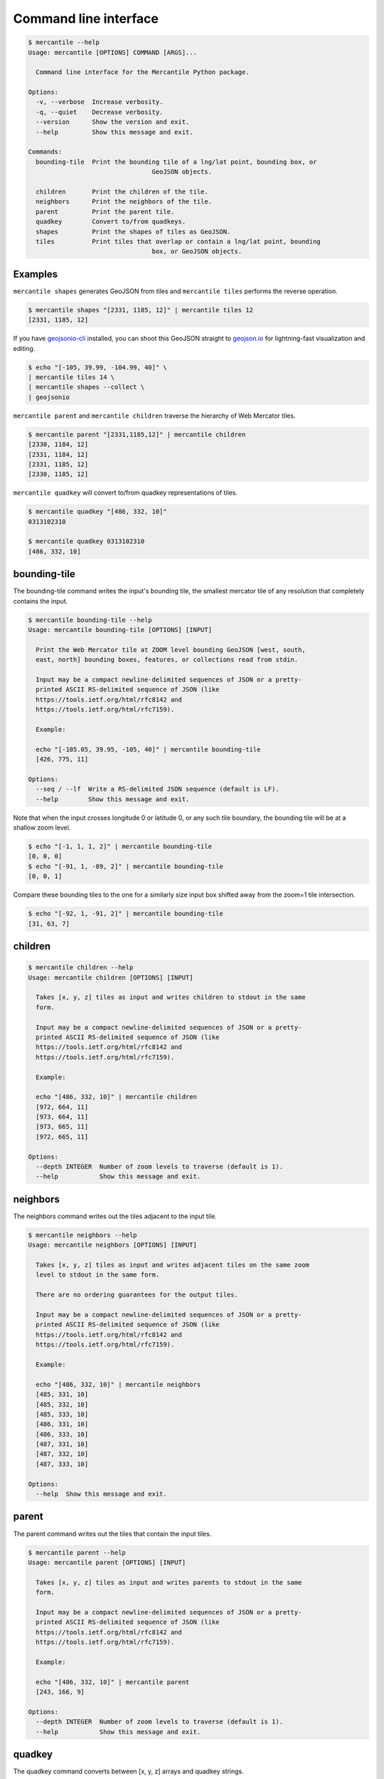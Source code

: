 Command line interface
======================

.. code-block:: console

	$ mercantile --help
	Usage: mercantile [OPTIONS] COMMAND [ARGS]...

	  Command line interface for the Mercantile Python package.

	Options:
	  -v, --verbose  Increase verbosity.
	  -q, --quiet    Decrease verbosity.
	  --version      Show the version and exit.
	  --help         Show this message and exit.

	Commands:
	  bounding-tile  Print the bounding tile of a lng/lat point, bounding box, or
					 GeoJSON objects.

	  children       Print the children of the tile.
	  neighbors      Print the neighbors of the tile.
	  parent         Print the parent tile.
	  quadkey        Convert to/from quadkeys.
	  shapes         Print the shapes of tiles as GeoJSON.
	  tiles          Print tiles that overlap or contain a lng/lat point, bounding
					 box, or GeoJSON objects.

Examples
--------

``mercantile shapes`` generates GeoJSON from tiles and ``mercantile tiles``
performs the reverse operation.

.. code-block:: console

    $ mercantile shapes "[2331, 1185, 12]" | mercantile tiles 12
    [2331, 1185, 12]

If you have `geojsonio-cli <https://github.com/mapbox/geojsonio-cli>`_
installed, you can shoot this GeoJSON straight to `geojson.io
<http://geojson.io/>`__ for lightning-fast visualization and editing.

.. code-block:: console

    $ echo "[-105, 39.99, -104.99, 40]" \
    | mercantile tiles 14 \
    | mercantile shapes --collect \
    | geojsonio

``mercantile parent`` and ``mercantile children`` traverse the hierarchy
of Web Mercator tiles.

.. code-block:: console

    $ mercantile parent "[2331,1185,12]" | mercantile children
    [2330, 1184, 12]
    [2331, 1184, 12]
    [2331, 1185, 12]
    [2330, 1185, 12]

``mercantile quadkey`` will convert to/from quadkey representations of tiles.

.. code-block:: console

   $ mercantile quadkey "[486, 332, 10]"
   0313102310

   $ mercantile quadkey 0313102310
   [486, 332, 10]

bounding-tile
-------------

The bounding-tile command writes the input's bounding tile, the smallest
mercator tile of any resolution that completely contains the input.

.. code-block:: console

	$ mercantile bounding-tile --help
	Usage: mercantile bounding-tile [OPTIONS] [INPUT]

	  Print the Web Mercator tile at ZOOM level bounding GeoJSON [west, south,
	  east, north] bounding boxes, features, or collections read from stdin.

	  Input may be a compact newline-delimited sequences of JSON or a pretty-
	  printed ASCII RS-delimited sequence of JSON (like
	  https://tools.ietf.org/html/rfc8142 and
	  https://tools.ietf.org/html/rfc7159).

	  Example:

	  echo "[-105.05, 39.95, -105, 40]" | mercantile bounding-tile
	  [426, 775, 11]

	Options:
	  --seq / --lf  Write a RS-delimited JSON sequence (default is LF).
	  --help        Show this message and exit.

Note that when the input crosses longitude 0 or latitude 0, or any such tile
boundary, the bounding tile will be at a shallow zoom level.

.. code-block:: console

    $ echo "[-1, 1, 1, 2]" | mercantile bounding-tile
    [0, 0, 0]
    $ echo "[-91, 1, -89, 2]" | mercantile bounding-tile
    [0, 0, 1]

Compare these bounding tiles to the one for a similarly size input box shifted
away from the zoom=1 tile intersection.

.. code-block:: console

    $ echo "[-92, 1, -91, 2]" | mercantile bounding-tile
    [31, 63, 7]

children
--------

.. code-block:: console

	$ mercantile children --help
	Usage: mercantile children [OPTIONS] [INPUT]

	  Takes [x, y, z] tiles as input and writes children to stdout in the same
	  form.

	  Input may be a compact newline-delimited sequences of JSON or a pretty-
	  printed ASCII RS-delimited sequence of JSON (like
	  https://tools.ietf.org/html/rfc8142 and
	  https://tools.ietf.org/html/rfc7159).

	  Example:

	  echo "[486, 332, 10]" | mercantile children
	  [972, 664, 11]
	  [973, 664, 11]
	  [973, 665, 11]
	  [972, 665, 11]

	Options:
	  --depth INTEGER  Number of zoom levels to traverse (default is 1).
	  --help           Show this message and exit.

neighbors
---------

The neighbors command writes out the tiles adjacent to the input tile.

.. code-block:: console

	$ mercantile neighbors --help
	Usage: mercantile neighbors [OPTIONS] [INPUT]

	  Takes [x, y, z] tiles as input and writes adjacent tiles on the same zoom
	  level to stdout in the same form.

	  There are no ordering guarantees for the output tiles.

	  Input may be a compact newline-delimited sequences of JSON or a pretty-
	  printed ASCII RS-delimited sequence of JSON (like
	  https://tools.ietf.org/html/rfc8142 and
	  https://tools.ietf.org/html/rfc7159).

	  Example:

	  echo "[486, 332, 10]" | mercantile neighbors
	  [485, 331, 10]
	  [485, 332, 10]
	  [485, 333, 10]
	  [486, 331, 10]
	  [486, 333, 10]
	  [487, 331, 10]
	  [487, 332, 10]
	  [487, 333, 10]

	Options:
	  --help  Show this message and exit.

parent
------

The parent command writes out the tiles that contain the input tiles.

.. code-block:: console

	$ mercantile parent --help
	Usage: mercantile parent [OPTIONS] [INPUT]

	  Takes [x, y, z] tiles as input and writes parents to stdout in the same
	  form.

	  Input may be a compact newline-delimited sequences of JSON or a pretty-
	  printed ASCII RS-delimited sequence of JSON (like
	  https://tools.ietf.org/html/rfc8142 and
	  https://tools.ietf.org/html/rfc7159).

	  Example:

	  echo "[486, 332, 10]" | mercantile parent
	  [243, 166, 9]

	Options:
	  --depth INTEGER  Number of zoom levels to traverse (default is 1).
	  --help           Show this message and exit.

quadkey
-------

The quadkey command converts between [x, y, z] arrays and quadkey strings.

.. code-block:: console

	$ mercantile parent --help
	Usage: mercantile quadkey [OPTIONS] [INPUT]

	  Takes [x, y, z] tiles or quadkeys as input and writes quadkeys or a [x, y,
	  z] tiles to stdout, respectively.

	  Input may be a compact newline-delimited sequences of JSON or a pretty-
	  printed ASCII RS-delimited sequence of JSON (like
	  https://tools.ietf.org/html/rfc8142 and
	  https://tools.ietf.org/html/rfc7159).

	  Examples:

	  echo "[486, 332, 10]" | mercantile quadkey
	  0313102310

	  echo "0313102310" | mercantile quadkey
	  [486, 332, 10]

	Options:
	  --help  Show this message and exit.

shapes
------

The shapes command writes tile shapes to several forms of GeoJSON.

.. code-block:: console

	$ mercantile shapes --help
	Usage: mercantile shapes [OPTIONS] [INPUT]

	  Print tiles as GeoJSON feature collections or sequences.

	  Input may be a compact newline-delimited sequences of JSON or a pretty-
	  printed ASCII RS-delimited sequence of JSON (like
	  https://tools.ietf.org/html/rfc8142 and
	  https://tools.ietf.org/html/rfc7159).

	  Tile descriptions may be either an [x, y, z] array or a JSON object of the
	  form

		{"tile": [x, y, z], "properties": {"name": "foo", ...}}

	  In the latter case, the properties object will be used to update the
	  properties object of the output feature.

		  Example:

			  echo "[486, 332, 10]" | mercantile shapes --precision 4 --bbox
			  [-9.1406, 53.1204, -8.7891, 53.3309]

	Options:
	  --precision INTEGER       Decimal precision of coordinates.
	  --indent INTEGER          Indentation level for JSON output
	  --compact / --no-compact  Use compact separators (',', ':').
	  --geographic              Output in geographic coordinates (the default).
	  --mercator                Output in Web Mercator coordinates.
	  --seq                     Write a RS-delimited JSON sequence (default is
								LF).

	  --feature                 Output as sequence of GeoJSON features (the
								default).

	  --bbox                    Output as sequence of GeoJSON bbox arrays.
	  --collect                 Output as a GeoJSON feature collections.
	  --extents / --no-extents  Write shape extents as ws-separated strings
								(default is False).

	  --buffer FLOAT            Shift shape x and y values by a constant number
	  --help                    Show this message and exit.

tiles
-----

With the tiles command you can write descriptions of tiles intersecting with
a geographic point, bounding box, or GeoJSON object.

.. code-block:: console

	$ mercantile tiles --help
	Usage: mercantile tiles [OPTIONS] [ZOOM] [INPUT]

	  Lists Web Mercator tiles at ZOOM level intersecting GeoJSON [west, south,
	  east, north] bounding boxen, features, or collections read from stdin.
	  Output is a JSON [x, y, z] array.

	  Input may be a compact newline-delimited sequences of JSON or a pretty-
	  printed ASCII RS-delimited sequence of JSON (like
	  https://tools.ietf.org/html/rfc8142 and
	  https://tools.ietf.org/html/rfc7159).

	  Example:

	  $ echo "[-105.05, 39.95, -105, 40]" | mercantile tiles 12
	  [852, 1550, 12]
	  [852, 1551, 12]
	  [853, 1550, 12]
	  [853, 1551, 12]

	Options:
	  --seq / --lf  Write a RS-delimited JSON sequence (default is LF).
	  --help        Show this message and exit.

		$ echo "[-105, 39.99, -104.99, 40]" | mercantile tiles 14
		[3413, 6202, 14]
		[3413, 6203, 14]


When supplying GeoJSON as input, you may need to first compact with the help of ``jq``

.. code-block:: console

    $ cat input.geojson | jq -c . | mercantile tiles 14
